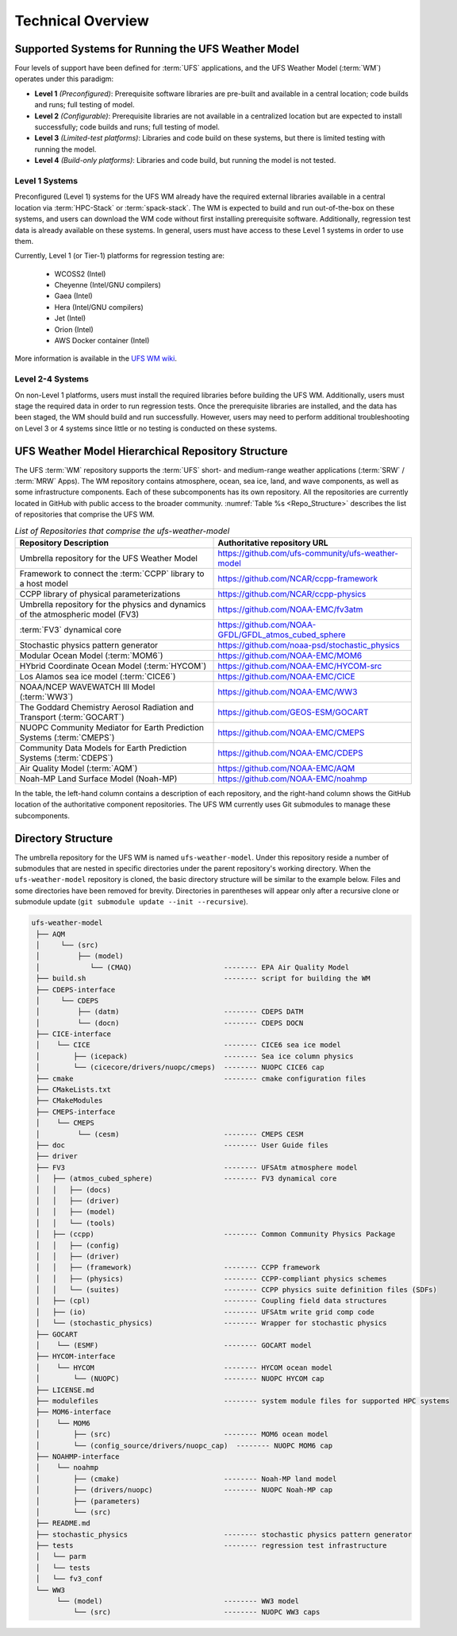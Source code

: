 .. _CodeOverview:

*************************
Technical Overview
*************************

.. _SupportedPlatforms:

=====================================================
Supported Systems for Running the UFS Weather Model
=====================================================

Four levels of support have been defined for :term:`UFS` applications, and the UFS Weather Model (:term:`WM`) operates under this paradigm: 

* **Level 1** *(Preconfigured)*: Prerequisite software libraries are pre-built and available in a central location; code builds and runs; full testing of model.
* **Level 2** *(Configurable)*: Prerequisite libraries are not available in a centralized location but are expected to install successfully; code builds and runs; full testing of model.
* **Level 3** *(Limited-test platforms)*: Libraries and code build on these systems, but there is limited testing with running the model.
* **Level 4** *(Build-only platforms)*: Libraries and code build, but running the model is not tested.

Level 1 Systems
==================
Preconfigured (Level 1) systems for the UFS WM already have the required external libraries available in a central location via :term:`HPC-Stack` or :term:`spack-stack`. The WM is expected to build and run out-of-the-box on these systems, and users can download the WM code without first installing prerequisite software. Additionally, regression test data is already available on these systems. In general, users must have access to these Level 1 systems in order to use them.

Currently, Level 1 (or Tier-1) platforms for regression testing are: 

   * WCOSS2 (Intel)
   * Cheyenne (Intel/GNU compilers)
   * Gaea (Intel)
   * Hera (Intel/GNU compilers)
   * Jet (Intel)
   * Orion (Intel)
   * AWS Docker container (Intel)

More information is available in the `UFS WM wiki <https://github.com/ufs-community/ufs-weather-model/wiki/Regression-Test-Policy-for-Weather-Model-Platforms-and-Compilers>`__. 

Level 2-4 Systems
===================

On non-Level 1 platforms, users must install the required libraries before building the UFS WM. Additionally, users must stage the required data in order to run regression tests. Once the prerequisite libraries are installed, and the data has been staged, the WM should build and run successfully. However, users may need to perform additional troubleshooting on Level 3 or 4 systems since little or no testing is conducted on these systems.

===================================================
UFS Weather Model Hierarchical Repository Structure
===================================================

The UFS :term:`WM` repository supports the :term:`UFS` short- and medium-range weather applications (:term:`SRW` / :term:`MRW` Apps). The WM repository contains atmosphere, ocean, sea ice, land, and wave components, as well as some infrastructure components. Each of these subcomponents has its own repository. All the repositories are currently located in GitHub with public access to the broader community. :numref:`Table %s <Repo_Structure>` describes the list of repositories that comprise the UFS WM.

.. _Repo_Structure:

.. list-table:: *List of Repositories that comprise the ufs-weather-model*
  :widths: 50 50
  :header-rows: 1

  * - Repository Description
    - Authoritative repository URL
  * - Umbrella repository for the UFS Weather Model
    - https://github.com/ufs-community/ufs-weather-model
  * - Framework to connect the :term:`CCPP` library to a host model
    - https://github.com/NCAR/ccpp-framework
  * - CCPP library of physical parameterizations
    - https://github.com/NCAR/ccpp-physics
  * - Umbrella repository for the physics and dynamics of the atmospheric model (FV3) 
    - https://github.com/NOAA-EMC/fv3atm
  * - :term:`FV3` dynamical core
    - https://github.com/NOAA-GFDL/GFDL_atmos_cubed_sphere
  * - Stochastic physics pattern generator
    - https://github.com/noaa-psd/stochastic_physics
  * - Modular Ocean Model (:term:`MOM6`)
    - https://github.com/NOAA-EMC/MOM6
  * - HYbrid Coordinate Ocean Model (:term:`HYCOM`)
    - https://github.com/NOAA-EMC/HYCOM-src
  * - Los Alamos sea ice model (:term:`CICE6`)
    - https://github.com/NOAA-EMC/CICE
  * - NOAA/NCEP WAVEWATCH III Model (:term:`WW3`)
    - https://github.com/NOAA-EMC/WW3
  * - The Goddard Chemistry Aerosol Radiation and Transport (:term:`GOCART`)
    - https://github.com/GEOS-ESM/GOCART 
  * - NUOPC Community Mediator for Earth Prediction Systems (:term:`CMEPS`)
    - https://github.com/NOAA-EMC/CMEPS
  * - Community Data Models for Earth Prediction Systems (:term:`CDEPS`)
    - https://github.com/NOAA-EMC/CDEPS
  * - Air Quality Model (:term:`AQM`)
    - https://github.com/NOAA-EMC/AQM
  * - Noah-MP Land Surface Model (Noah-MP)
    - https://github.com/NOAA-EMC/noahmp

In the table, the left-hand column contains a description of each repository, and the 
right-hand column shows the GitHub location of the authoritative component repositories. 
The UFS WM currently uses Git submodules to manage these subcomponents.
   
===================
Directory Structure
===================

The umbrella repository for the UFS WM is named ``ufs-weather-model``. Under this repository reside a number of submodules that are nested in specific directories under the parent repository's working directory. When the ``ufs-weather-model`` repository is cloned, the basic directory structure will be similar to the example below. Files and some directories have been removed for brevity. Directories in parentheses will appear only after a recursive clone or submodule update (``git submodule update --init --recursive``). 

.. code-block:: console

   ufs-weather-model
    ├── AQM
    │     └── (src)
    │         ├── (model)
    │            └── (CMAQ)                      -------- EPA Air Quality Model
    ├── build.sh                                 -------- script for building the WM
    ├── CDEPS-interface
    │     └── CDEPS
    │         ├── (datm)                         -------- CDEPS DATM
    │         └── (docn)                         -------- CDEPS DOCN
    ├── CICE-interface
    │    └── CICE                                -------- CICE6 sea ice model
    │        ├── (icepack)                       -------- Sea ice column physics
    │        └── (cicecore/drivers/nuopc/cmeps)  -------- NUOPC CICE6 cap
    ├── cmake                                    -------- cmake configuration files
    ├── CMakeLists.txt         
    ├── CMakeModules           
    ├── CMEPS-interface
    │    └── CMEPS
    │         └── (cesm)                         -------- CMEPS CESM
    ├── doc                                      -------- User Guide files
    ├── driver                 
    ├── FV3                                      -------- UFSAtm atmosphere model
    │   ├── (atmos_cubed_sphere)                 -------- FV3 dynamical core
    │   │   ├── (docs)
    │   │   ├── (driver)
    │   │   ├── (model)
    │   │   └── (tools)
    │   ├── (ccpp)                               -------- Common Community Physics Package
    │   │   ├── (config)
    │   │   ├── (driver)
    │   │   ├── (framework)                      -------- CCPP framework
    │   │   ├── (physics)                        -------- CCPP-compliant physics schemes
    │   │   └── (suites)                         -------- CCPP physics suite definition files (SDFs)
    │   ├── (cpl)                                -------- Coupling field data structures
    │   ├── (io)                                 -------- UFSAtm write grid comp code
    │   └── (stochastic_physics)                 -------- Wrapper for stochastic physics
    ├── GOCART
    │    └── (ESMF)                              -------- GOCART model
    ├── HYCOM-interface
    │    └── HYCOM                               -------- HYCOM ocean model
    │        └── (NUOPC)                         -------- NUOPC HYCOM cap
    ├── LICENSE.md
    ├── modulefiles                              -------- system module files for supported HPC systems
    ├── MOM6-interface
    │    └── MOM6
    │        ├── (src)                           -------- MOM6 ocean model
    │        └── (config_source/drivers/nuopc_cap)  -------- NUOPC MOM6 cap
    ├── NOAHMP-interface
    │    └── noahmp
    │        ├── (cmake)                         -------- Noah-MP land model
    │        ├── (drivers/nuopc)                 -------- NUOPC Noah-MP cap
    │        ├── (parameters)
    │        └── (src)
    ├── README.md
    ├── stochastic_physics                       -------- stochastic physics pattern generator
    ├── tests                                    -------- regression test infrastructure
    │   └── parm
    │   └── tests
    │   └── fv3_conf   
    └── WW3
         └── (model)                             -------- WW3 model
             └── (src)                           -------- NUOPC WW3 caps